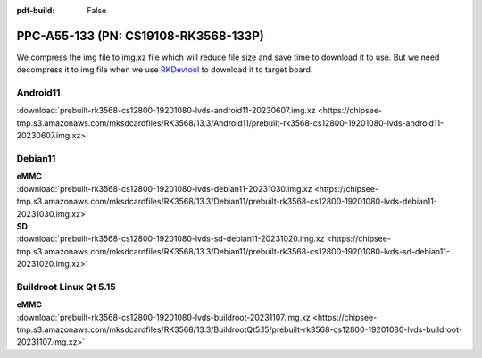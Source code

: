 :pdf-build: False


PPC-A55-133 (PN: CS19108-RK3568-133P)
#####################################

We compress the img file to img.xz file which will reduce file size and save time to download it to use. 
But we need decompress it to img file when we use `RKDevtool <https://chipsee-tmp.s3.amazonaws.com/SourcesArchives/RK3568/Tools/RKDevTool_Release_v2.93.zip>`_ to download it to target board.

.. _CS19108P-133-android:

Android11
----------

| :download:`prebuilt-rk3568-cs12800-19201080-lvds-android11-20230607.img.xz <https://chipsee-tmp.s3.amazonaws.com/mksdcardfiles/RK3568/13.3/Android11/prebuilt-rk3568-cs12800-19201080-lvds-android11-20230607.img.xz>`

.. _CS19108P-133-debian:

Debian11
--------

| **eMMC**
| :download:`prebuilt-rk3568-cs12800-19201080-lvds-debian11-20231030.img.xz <https://chipsee-tmp.s3.amazonaws.com/mksdcardfiles/RK3568/13.3/Debian11/prebuilt-rk3568-cs12800-19201080-lvds-debian11-20231030.img.xz>`

| **SD**
| :download:`prebuilt-rk3568-cs12800-19201080-lvds-sd-debian11-20231020.img.xz <https://chipsee-tmp.s3.amazonaws.com/mksdcardfiles/RK3568/13.3/Debian11/prebuilt-rk3568-cs12800-19201080-lvds-sd-debian11-20231020.img.xz>`


.. _CS19108P-133-linuxQt:

Buildroot Linux Qt 5.15
-----------------------

| **eMMC**
| :download:`prebuilt-rk3568-cs12800-19201080-lvds-buildroot-20231107.img.xz <https://chipsee-tmp.s3.amazonaws.com/mksdcardfiles/RK3568/13.3/BuildrootQt5.15/prebuilt-rk3568-cs12800-19201080-lvds-buildroot-20231107.img.xz>`




